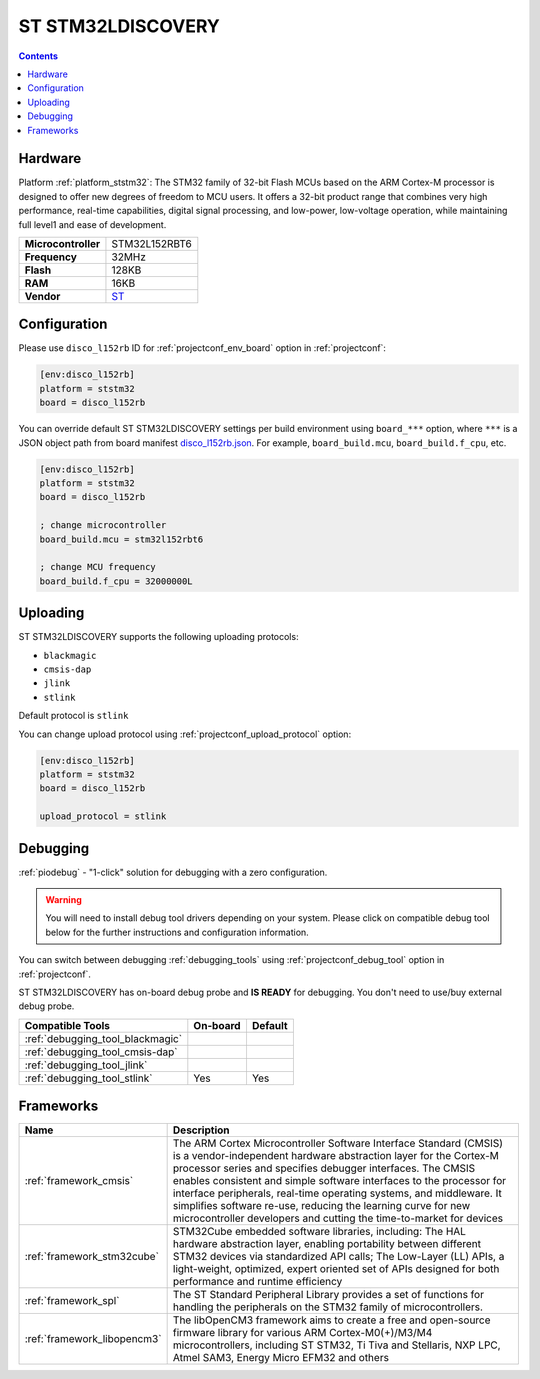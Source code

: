 
.. _board_ststm32_disco_l152rb:

ST STM32LDISCOVERY
==================

.. contents::

Hardware
--------

Platform :ref:`platform_ststm32`: The STM32 family of 32-bit Flash MCUs based on the ARM Cortex-M processor is designed to offer new degrees of freedom to MCU users. It offers a 32-bit product range that combines very high performance, real-time capabilities, digital signal processing, and low-power, low-voltage operation, while maintaining full level1 and ease of development.

.. list-table::

  * - **Microcontroller**
    - STM32L152RBT6
  * - **Frequency**
    - 32MHz
  * - **Flash**
    - 128KB
  * - **RAM**
    - 16KB
  * - **Vendor**
    - `ST <http://www.st.com/web/catalog/tools/FM116/SC959/SS1532/LN1848/PF258515?utm_source=platformio.org&utm_medium=docs>`__


Configuration
-------------

Please use ``disco_l152rb`` ID for :ref:`projectconf_env_board` option in :ref:`projectconf`:

.. code-block:: ini

  [env:disco_l152rb]
  platform = ststm32
  board = disco_l152rb

You can override default ST STM32LDISCOVERY settings per build environment using
``board_***`` option, where ``***`` is a JSON object path from
board manifest `disco_l152rb.json <https://github.com/platformio/platform-ststm32/blob/master/boards/disco_l152rb.json>`_. For example,
``board_build.mcu``, ``board_build.f_cpu``, etc.

.. code-block:: ini

  [env:disco_l152rb]
  platform = ststm32
  board = disco_l152rb

  ; change microcontroller
  board_build.mcu = stm32l152rbt6

  ; change MCU frequency
  board_build.f_cpu = 32000000L


Uploading
---------
ST STM32LDISCOVERY supports the following uploading protocols:

* ``blackmagic``
* ``cmsis-dap``
* ``jlink``
* ``stlink``

Default protocol is ``stlink``

You can change upload protocol using :ref:`projectconf_upload_protocol` option:

.. code-block:: ini

  [env:disco_l152rb]
  platform = ststm32
  board = disco_l152rb

  upload_protocol = stlink

Debugging
---------

:ref:`piodebug` - "1-click" solution for debugging with a zero configuration.

.. warning::
    You will need to install debug tool drivers depending on your system.
    Please click on compatible debug tool below for the further
    instructions and configuration information.

You can switch between debugging :ref:`debugging_tools` using
:ref:`projectconf_debug_tool` option in :ref:`projectconf`.

ST STM32LDISCOVERY has on-board debug probe and **IS READY** for debugging. You don't need to use/buy external debug probe.

.. list-table::
  :header-rows:  1

  * - Compatible Tools
    - On-board
    - Default
  * - :ref:`debugging_tool_blackmagic`
    -
    -
  * - :ref:`debugging_tool_cmsis-dap`
    -
    -
  * - :ref:`debugging_tool_jlink`
    -
    -
  * - :ref:`debugging_tool_stlink`
    - Yes
    - Yes

Frameworks
----------
.. list-table::
    :header-rows:  1

    * - Name
      - Description

    * - :ref:`framework_cmsis`
      - The ARM Cortex Microcontroller Software Interface Standard (CMSIS) is a vendor-independent hardware abstraction layer for the Cortex-M processor series and specifies debugger interfaces. The CMSIS enables consistent and simple software interfaces to the processor for interface peripherals, real-time operating systems, and middleware. It simplifies software re-use, reducing the learning curve for new microcontroller developers and cutting the time-to-market for devices

    * - :ref:`framework_stm32cube`
      - STM32Cube embedded software libraries, including: The HAL hardware abstraction layer, enabling portability between different STM32 devices via standardized API calls; The Low-Layer (LL) APIs, a light-weight, optimized, expert oriented set of APIs designed for both performance and runtime efficiency

    * - :ref:`framework_spl`
      - The ST Standard Peripheral Library provides a set of functions for handling the peripherals on the STM32 family of microcontrollers.

    * - :ref:`framework_libopencm3`
      - The libOpenCM3 framework aims to create a free and open-source firmware library for various ARM Cortex-M0(+)/M3/M4 microcontrollers, including ST STM32, Ti Tiva and Stellaris, NXP LPC, Atmel SAM3, Energy Micro EFM32 and others

